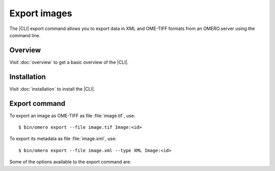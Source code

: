 Export images
-------------

The |CLI| export command allows you to export data in XML and OME-TIFF formats
from an OMERO.server using the command line.

Overview
^^^^^^^^

Visit :doc:`overview` to get a basic overview of the |CLI|.

Installation
^^^^^^^^^^^^

Visit :doc:`installation` to install the |CLI|.

Export command
^^^^^^^^^^^^^^

.. program:: omero export

To export an image as OME-TIFF as file :file:`image.tif`, use::

    $ bin/omero export --file image.tif Image:<id>

To export its metadata as file :file:`image.xml`, use::

    $ bin/omero export --file image.xml --type XML Image:<id>

Some of the options available to the export command are:

.. option:: --iterate Dataset:<id>

    Iterate over an object and write individual objects to the directory
    named by --file (EXPERIMENTAL, the only supported object is Dataset:<id>)

        $ bin/omero export --file output-dir  --iterate  Dataset:2


